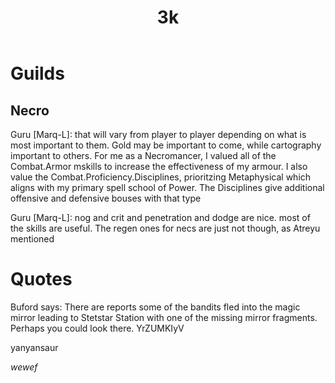 #+TITLE: 3k
* Guilds
** Necro
Guru [Marq-L]: that will vary from player to player depending on what is most important to them.
Gold may be important to come, while cartography important to others.  For me as a Necromancer, I
               valued all of the Combat.Armor mskills to increase the effectiveness of my armour. I
also value the Combat.Proficiency.Disciplines, prioritzing Metaphysical which aligns with my
               primary spell school of Power.  The Disciplines give additional offensive and
defensive bouses with that type

Guru [Marq-L]: nog and crit and penetration and dodge are nice. most of the skills are useful.  The
regen ones for necs are just not though, as Atreyu mentioned
* Quotes
Buford says: There are reports some of the bandits fled into the
             magic mirror leading to Stetstar Station with one of the
             missing mirror fragments.  Perhaps you could look there.
 YrZUMKIyV

 yanyansaur


 \(wewef\)
